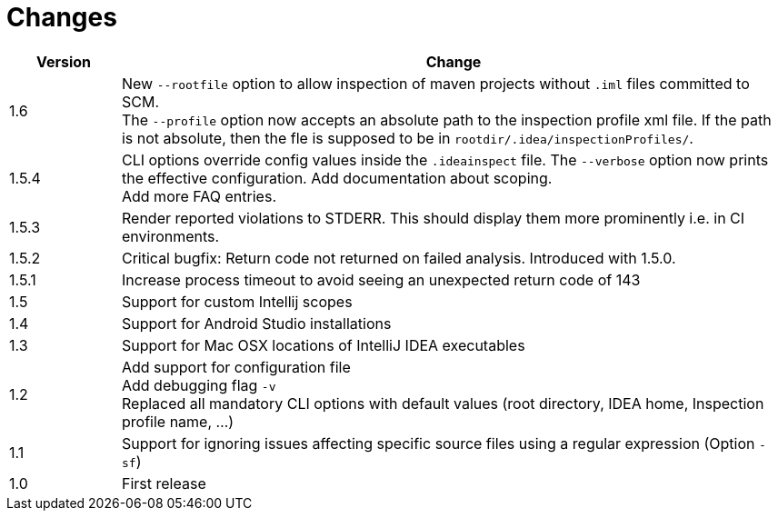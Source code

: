 = Changes

[cols="1,6", options="header"]
|===
| Version
| Change

| 1.6
| New `--rootfile` option to allow inspection of maven projects without `.iml` files committed to SCM. +
  The `--profile` option now accepts an absolute path to the inspection profile xml file.
  If the path is not absolute, then the fle is supposed to be in `rootdir/.idea/inspectionProfiles/`.

| 1.5.4
| CLI options override config values inside the `.ideainspect` file. The `--verbose` option now prints the effective configuration.
  Add documentation about scoping. +
  Add more FAQ entries.

| 1.5.3
| Render reported violations to STDERR. This should display them more prominently i.e. in CI environments.

| 1.5.2
| Critical bugfix: Return code not returned on failed analysis. Introduced with 1.5.0.

| 1.5.1
| Increase process timeout to avoid seeing an unexpected return code
  of 143

| 1.5
| Support for custom Intellij scopes +

| 1.4
| Support for Android Studio installations +

| 1.3
| Support for Mac OSX locations of IntelliJ IDEA executables +

| 1.2
| Add support for configuration file +
  Add debugging flag `-v` +
  Replaced all mandatory CLI options with default values
  (root directory, IDEA home, Inspection profile name, ...)

| 1.1
| Support for ignoring issues affecting specific source files
  using a regular expression  (Option `-sf`)

| 1.0
| First release
|===

